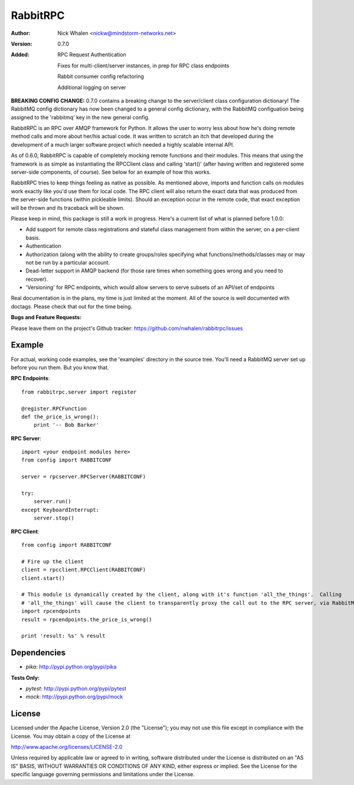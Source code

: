 =========
RabbitRPC
=========
:Author: Nick Whalen <nickw@mindstorm-networks.net>
:Version: 0.7.0
:Added: RPC Request Authentication

  Fixes for multi-client/server instances, in prep for RPC class endpoints

  Rabbit consumer config refactoring

  Additional logging on server

**BREAKING CONFIG CHANGE:** 0.7.0 contains a breaking change to the server/client class configuration dictionary!
The RabbitMQ config dictionary has now been changed to a general config dictionary, with the RabbitMQ configuation being
assigned to the 'rabbitmq' key in the new general config.

RabbitRPC is an RPC over AMQP framework for Python.  It allows the user to worry less about how he's doing remote method
calls and more about her/his actual code.  It was written to scratch an itch that developed during the development of a
much larger software project which needed a highly scalable internal API.

As of 0.6.0, RabbitRPC is capable of completely mocking remote functions and their modules.  This means that using the
framework is as simple as instantiating the RPCClient class and calling 'start()' (after having written and registered
some server-side components, of course).  See below for an example of how this works.

RabbitRPC tries to keep things feeling as native as possible.  As mentioned above, imports and function calls on modules
work exactly like you'd use them for local code.  The RPC client will also return the exact data that was produced from
the server-side functions (within pickleable limits).  Should an exception occur in the remote code, that exact
exception will be thrown and its traceback will be shown.

Please keep in mind, this package is still a work in progress.  Here's a current list of what is planned before 1.0.0:

* Add support for remote class registrations and stateful class management from within the server, on a per-client basis.
* Authentication
* Authorization (along with the ability to create groups/roles specifying what functions/methods/classes may or may not be run by a particular account.
* Dead-letter support in AMQP backend (for those rare times when something goes wrong and you need to recover).
* 'Versioning' for RPC endpoints, which would allow servers to serve subsets of an API/set of endpoints

Real documentation is in the plans, my time is just limited at the moment.  All of the source is well documented with
doctags.  Please check that out for the time being.

**Bugs and Feature Requests:**

Please leave them on the project's Github tracker: https://github.com/nwhalen/rabbitrpc/issues

Example
=======
For actual, working code examples, see the 'examples' directory in the source tree.  You'll need a RabbitMQ server set
up before you run them.  But you know that.

**RPC Endpoints**::

    from rabbitrpc.server import register

    @register.RPCFunction
    def the_price_is_wrong():
        print '-- Bob Barker'

**RPC Server**::

    import <your endpoint modules here>
    from config import RABBITCONF

    server = rpcserver.RPCServer(RABBITCONF)

    try:
        server.run()
    except KeyboardInterrupt:
        server.stop()

**RPC Client**::

    from config import RABBITCONF

    # Fire up the client
    client = rpcclient.RPCClient(RABBITCONF)
    client.start()

    # This module is dynamically created by the client, along with it's function 'all_the_things'.  Calling
    # 'all_the_things' will cause the client to transparently proxy the call out to the RPC server, via RabbitMQ.
    import rpcendpoints
    result = rpcendpoints.the_price_is_wrong()

    print 'result: %s' % result


Dependencies
============

* `pika`: http://pypi.python.org/pypi/pika

**Tests Only:**

* `pytest`: http://pypi.python.org/pypi/pytest
* `mock`: http://pypi.python.org/pypi/mock


License
=======
Licensed under the Apache License, Version 2.0 (the "License");
you may not use this file except in compliance with the License.
You may obtain a copy of the License at

http://www.apache.org/licenses/LICENSE-2.0

Unless required by applicable law or agreed to in writing, software
distributed under the License is distributed on an "AS IS" BASIS,
WITHOUT WARRANTIES OR CONDITIONS OF ANY KIND, either express or implied.
See the License for the specific language governing permissions and
limitations under the License.

